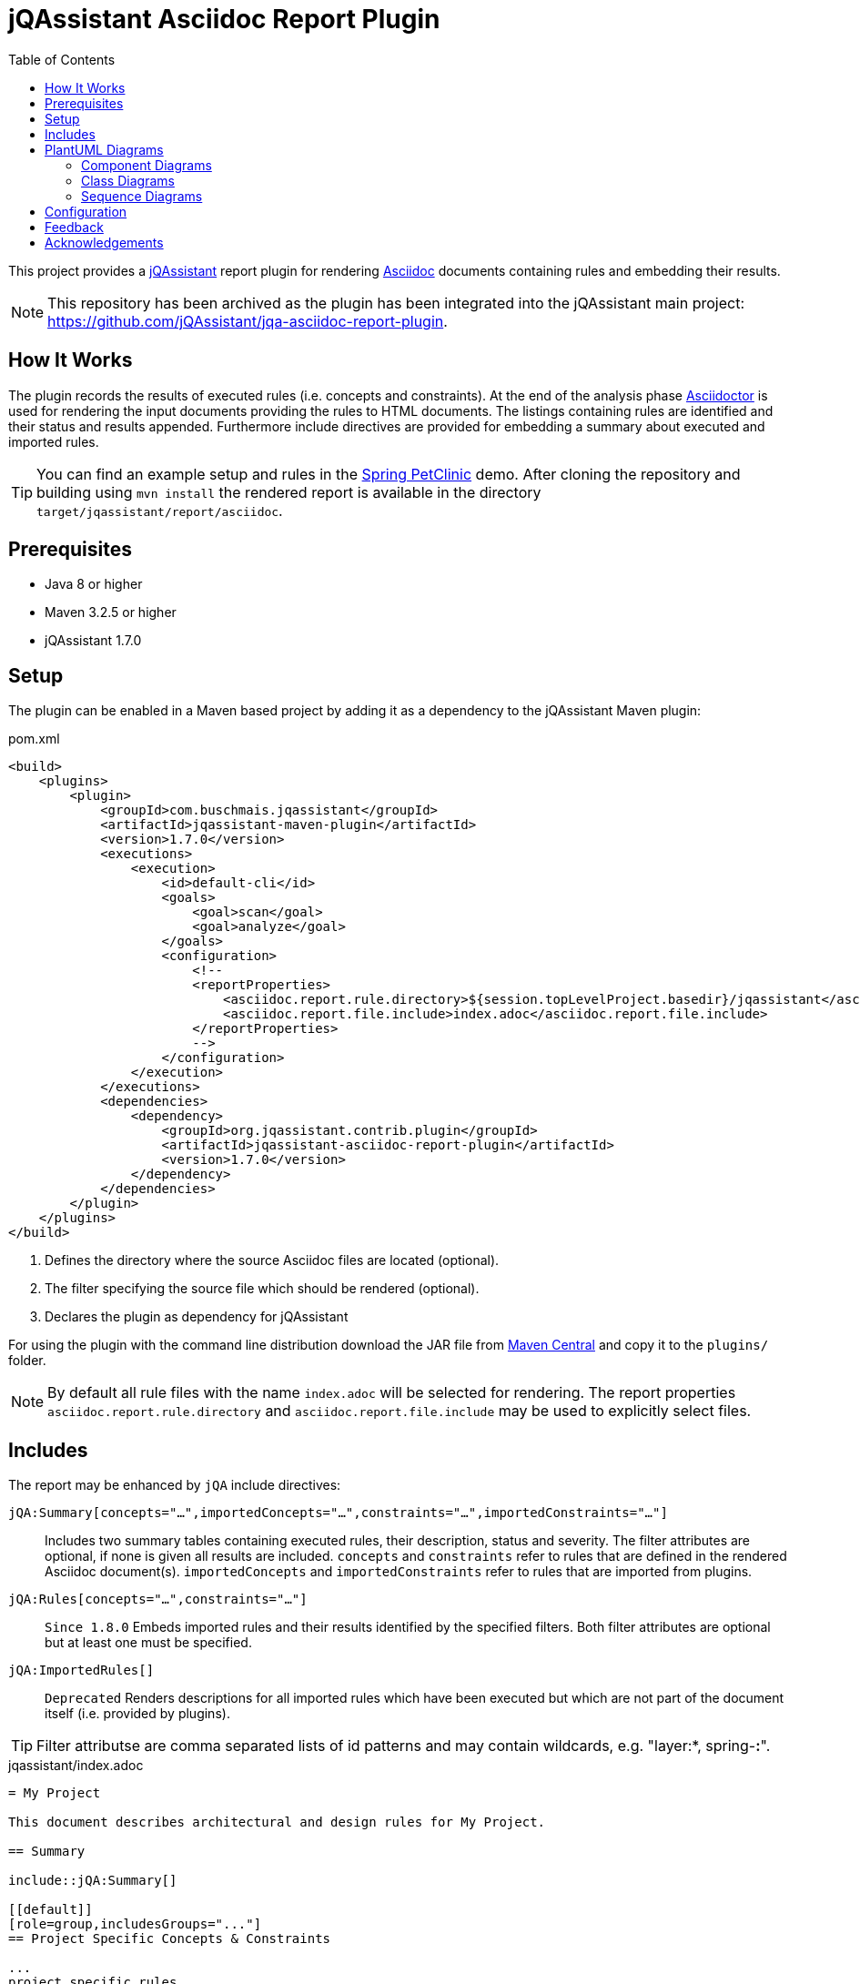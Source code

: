 :toc:
= jQAssistant Asciidoc Report Plugin

This project provides a http://jqassistant.org/[jQAssistant] report plugin for rendering
http://www.methods.co.nz/asciidoc/[Asciidoc] documents containing rules and embedding their results.

NOTE: This repository has been archived as the plugin has been integrated into the jQAssistant main project: https://github.com/jQAssistant/jqa-asciidoc-report-plugin[].

== How It Works

The plugin records the results of executed rules (i.e. concepts and constraints).
At the end of the analysis phase http://www.asciidoctor[Asciidoctor] is used for rendering the input documents providing the rules to HTML documents. The listings containing rules are identified and their status and results appended.
Furthermore include directives are provided for embedding a summary about executed and imported rules.

TIP: You can find an example setup and rules in the http://github.com/buschmais/spring-petclinic/[Spring PetClinic] demo. After cloning the repository and building using `mvn install` the rendered report is available in the directory `target/jqassistant/report/asciidoc`.

== Prerequisites

* Java 8 or higher
* Maven 3.2.5 or higher
* jQAssistant 1.7.0

== Setup

The plugin can be enabled in a Maven based project by adding it as a dependency to the jQAssistant Maven plugin:

.pom.xml
[source,xml]
----
<build>
    <plugins>
        <plugin>
            <groupId>com.buschmais.jqassistant</groupId>
            <artifactId>jqassistant-maven-plugin</artifactId>
            <version>1.7.0</version>
            <executions>
                <execution>
                    <id>default-cli</id>
                    <goals>
                        <goal>scan</goal>
                        <goal>analyze</goal>
                    </goals>
                    <configuration>
                        <!--
                        <reportProperties>
                            <asciidoc.report.rule.directory>${session.topLevelProject.basedir}/jqassistant</asciidoc.report.rule.directory> <!--1-->
                            <asciidoc.report.file.include>index.adoc</asciidoc.report.file.include>                                         <!--2-->
                        </reportProperties>
                        -->
                    </configuration>
                </execution>
            </executions>
            <dependencies>
                <dependency>                                                                                                                <!--3-->
                    <groupId>org.jqassistant.contrib.plugin</groupId>
                    <artifactId>jqassistant-asciidoc-report-plugin</artifactId>
                    <version>1.7.0</version>
                </dependency>
            </dependencies>
        </plugin>
    </plugins>
</build>
----
<1> Defines the directory where the source Asciidoc files are located (optional).
<2> The filter specifying the source file which should be rendered (optional).
<3> Declares the plugin as dependency for jQAssistant

For using the plugin with the command line distribution download the JAR file from https://search.maven.org/search?q=a:jqassistant-asciidoc-report-plugin[Maven Central] and copy it to the `plugins/` folder.

NOTE: By default all rule files with the name `index.adoc` will be selected for rendering.
The report properties `asciidoc.report.rule.directory` and `asciidoc.report.file.include` may be used to explicitly select files.


== Includes

The report may be enhanced by `jQA` include directives:

`jQA:Summary[concepts="...",importedConcepts="...",constraints="...",importedConstraints="..."]`::
  Includes two summary tables containing executed rules, their description, status and severity.
  The filter attributes are optional, if none is given all results are included.
  `concepts` and `constraints` refer to rules that are defined in the rendered Asciidoc document(s).
  `importedConcepts` and `importedConstraints` refer to rules that are imported from plugins.
`jQA:Rules[concepts="...",constraints="..."]`::
  `Since 1.8.0` Embeds imported rules and their results identified by the specified filters. Both filter attributes are optional but at least one must be specified.
`jQA:ImportedRules[]`::
  `Deprecated` Renders descriptions for all imported rules which have been executed but which are not part of the document itself (i.e. provided by plugins).

TIP: Filter attributse are comma separated lists of id patterns and may contain wildcards, e.g. "layer:*, spring-*:*".

.jqassistant/index.adoc
....
= My Project

This document describes architectural and design rules for My Project.

== Summary

\include::jQA:Summary[]

[[default]]
[role=group,includesGroups="..."]
== Project Specific Concepts & Constraints

...
project specific rules
...

== Common Spring Concepts & Constraints

\include::jQA:Rules[concepts="spring*:*",constraints="spring*:*"]
....

== PlantUML Diagrams

The plugin provides supports generating embedded diagrams from rule results:

* <<ComponentDiagrams>>
* <<ClassDiagrams>>
* <<SequenceDiagrams>>

NOTE: This feature is based on http://plantuml.com/[PlantUML] which itself relies on http://www.graphviz.org[Graphviz].
The latter needs to be installed and the `dot` executable must be present on the system path.

[[ComponentDiagrams]]
=== Component Diagrams

To activate component diagram rendering the report type must be set to `plantuml-component-diagram`.
The result of the rule simply needs to return all required nodes and their relationships:

.jqassistant/index.adoc
....
[[DependencyDiagram]]
[source,cypher,role=concept,requiresConcepts="dependency:Package",reportType="plantuml-component-diagram"] // (1)
.Creates a diagram about dependencies between packages containing Java types (test artifacts are excluded).
----
MATCH
  (artifact:Main:Artifact)-[:CONTAINS]->(package:Package)-[:CONTAINS]->(:Type)
OPTIONAL MATCH
  (package)-[dependsOn:DEPENDS_ON]->(:Package)
RETURN
  package, dependsOn                                                                                           // (2)
----
....
(1) The report type is set to `plantuml-component-diagram`.
(2) The packages are returned as nodes and their dependencies (dependsOn) as relationships.

The result might also specify graph-alike structures which will be rendered as PlantUML folders.
The following example therefore uses a modified return clause:

.jqassistant/index.adoc
....
[[DependencyPerArtifactDiagram]]
[source,cypher,role=concept,requiresConcepts="dependency:Package",reportType="plantuml-component-diagram"]
.Creates a diagram about dependencies between packages containing Java types (per artifact, test artifacts are excluded).
----
MATCH
  (artifact:Main:Artifact)-[:CONTAINS]->(package:Package)-[:CONTAINS]->(:Type)
OPTIONAL MATCH
  (package)-[dependsOn:DEPENDS_ON]->(:Package)
RETURN
  {                                   // (1)
    role : "graph",                   // (2)
    parent : artifact,                // (3)
    nodes : collect(package),         // (4)
    relationships: collect(dependsOn) // (5)
  }
----
....
<1> Instead of nodes and relations a map-like structure is returned
<2> `role` determines that the map shall be interpreted as graph containing nodes and relationships
<3> `parent` specifies the node that shall be rendered as folder, i.e. the container of nodes
<4> `nodes` are the nodes to be included in the folder
<5> `relationships` are the relationships between the nodes, they may reference nodes of other parents/folders

[[ClassDiagrams]]
=== Class Diagrams

NOTE: This feature is currently only available in the latest 1.8.0 snapshot versions.

To activate class diagram rendering the report type must be set to `plantuml-class-diagram`.
The result may contain any of the following elements:

* Packages (`:Java:Package`)
* Types (`:Java:Type`)
* Members (`:Java:Member`, `:Java:Field`, `:Java:Method`)
* Inheritance relations between types (`:EXTENDS`, `:IMPLEMENTS`)
* any other type relations (rendered as associations)

.jqassistant/index.adoc
....
[[ClassDiagram]]
[source,cypher,role=concept,requiresConcepts="java:InnerType",reportType="plantuml-class-diagram"]
.Creates a class diagram.
----
MATCH
  (p:Package)-[:CONTAINS]->(t:Type)-[:DECLARES]->(m:Member) // <1>
WHERE NOT
  t:Inner
OPTIONAL MATCH
  (t)-[e:EXTENDS|IMPLEMENTS]->(:Type)                       // <2>
OPTIONAL MATCH
  (t)-[d:DEPENDS_ON]->(:Type)                               // <3>
RETURN
  *
----
....
<1> Matches Java packages, types and their declared members
<2> Optionally include super classes and implemented interfaces
<3> Optionally include any dependencies, rendered as associations

[[SequenceDiagrams]]
=== Sequence Diagrams

NOTE: This feature is currently only available in the latest 1.8.0 snapshot versions.

To activate sequence diagram rendering the report type must be set to `plantuml-sequence-diagram`.
The result of the rule must return a column `sequence` containing a path-structure:

.jqassistant/index.adoc
....
[[SequenceDiagram]]
[source,cypher,role=concept,reportType="plantuml-sequence-diagram"]
.Creates a sequence diagram.
----
MATCH
  (type:Type{name:"MyService"})-[:DECLARES]->(root:Method{signature:"void doSomething()"}),
  sequence=(root)-[:INVOKES*]->(:Method)
RETURN
  sequence // <1>
----
....
<1> The sequence to convert to a diagram

NOTE: The sequence diagram is sensitive to the order of participants and messages.
The diagram rendering algorithm therefore relies on a depth-first result structure as provided by the `path` function.
All elements are rendered in the order of their first occurrence.

If a path cannot be returned directly the result may provide the columns `participants` (nodes) and `messages` (relationships):

.jqassistant/index.adoc
....
[[SequenceDiagram]]
[source,cypher,role=concept,reportType="plantuml-sequence-diagram"]
.Creates a sequence diagram.
----
MATCH
  (type:Type{name:"MyService"})-[:DECLARES]->(root:Method{signature:"void doSomething()"}),
  sequence=(root)-[:INVOKES*]->(:Method)
RETURN
  nodes(sequence) as participants      // <1>
  relationships(sequence) as messages  // <2>
----
....
<1> The list of participants
<2> The list of messages exchanged between the participants

== Configuration

The Asciidoc Report plugin accepts several options that might be passed as report properties to jQAssistant:

[options="header"]
|===
| Property                            | Description                                                                                                        | Default
| asciidoc.report.directory           | Specifies the directory where the HTML files will be written                                                       | jqassistant/report/asciidoc
| asciidoc.report.rule.directory      | Specifies the directory where the Asciidoc files are located (optional)                                            |
| asciidoc.report.file.include        | A comma separated list of filter of Asciidoc files to be included (optional)                                       |
| asciidoc.report.file.exclude        | A comma separated list of filter of Asciidoc files to be excluded (optional)                                       |
| asciidoc.report.plantuml.format     | Specifies the output file format of the generated PlantUML-Diagrams (optional)                                     | SVG
| asciidoc.report.plantuml.rendermode | Specifies the renderer used for the generated PlantUML-Diagrams, currently supporting GraphViz and Jdot (optional) | GRAPHVIZ
|===


[[feedback]]
== Feedback

Please report any issues https://github.com/jqassistant-contrib/jqassistant-asciidoc-report-plugin/issues[here].

== Acknowledgements

The plugin could not provide its functionality without the support of the following open source projects:

* https://asciidoctor.org[Asciidoctor]
* https://plantuml.com/[PlantUML]
* https://neo4j.org[Neo4j]
* https://jqassistant.org[jQAssistant]


